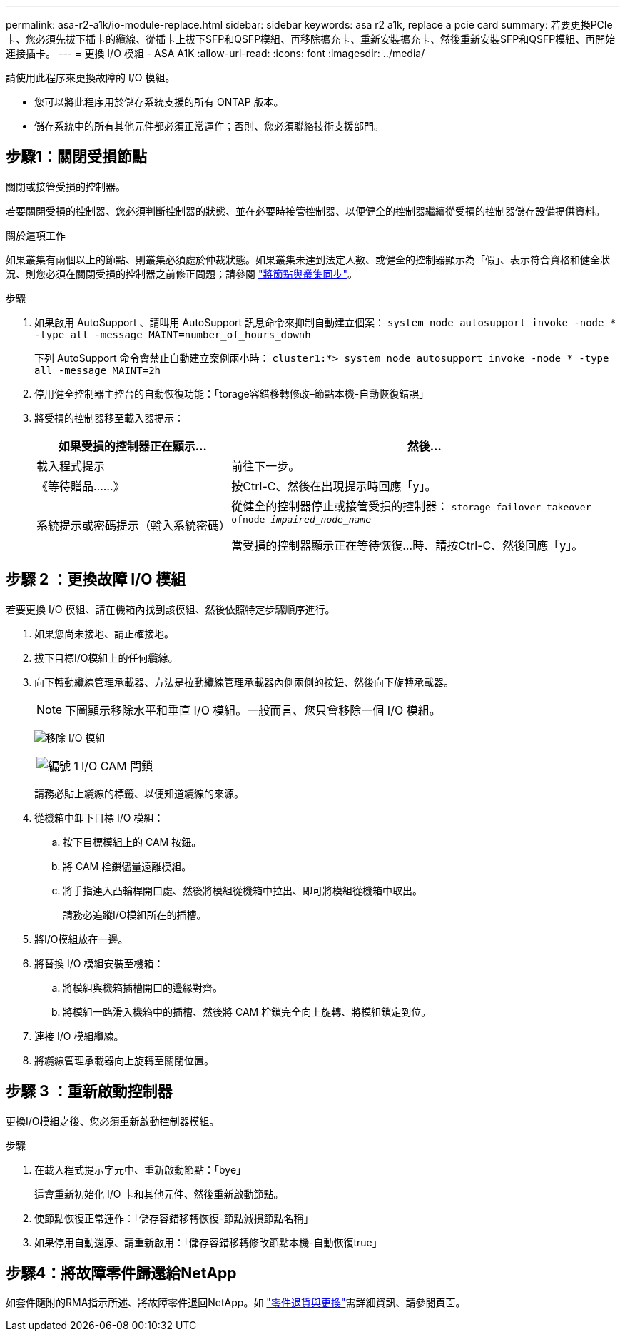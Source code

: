 ---
permalink: asa-r2-a1k/io-module-replace.html 
sidebar: sidebar 
keywords: asa r2 a1k, replace a pcie card 
summary: 若要更換PCIe卡、您必須先拔下插卡的纜線、從插卡上拔下SFP和QSFP模組、再移除擴充卡、重新安裝擴充卡、然後重新安裝SFP和QSFP模組、再開始連接插卡。 
---
= 更換 I/O 模組 - ASA A1K
:allow-uri-read: 
:icons: font
:imagesdir: ../media/


[role="lead"]
請使用此程序來更換故障的 I/O 模組。

* 您可以將此程序用於儲存系統支援的所有 ONTAP 版本。
* 儲存系統中的所有其他元件都必須正常運作；否則、您必須聯絡技術支援部門。




== 步驟1：關閉受損節點

關閉或接管受損的控制器。

若要關閉受損的控制器、您必須判斷控制器的狀態、並在必要時接管控制器、以便健全的控制器繼續從受損的控制器儲存設備提供資料。

.關於這項工作
如果叢集有兩個以上的節點、則叢集必須處於仲裁狀態。如果叢集未達到法定人數、或健全的控制器顯示為「假」、表示符合資格和健全狀況、則您必須在關閉受損的控制器之前修正問題；請參閱 link:https://docs.netapp.com/us-en/ontap/system-admin/synchronize-node-cluster-task.html?q=Quorum["將節點與叢集同步"^]。

.步驟
. 如果啟用 AutoSupport 、請叫用 AutoSupport 訊息命令來抑制自動建立個案： `system node autosupport invoke -node * -type all -message MAINT=number_of_hours_downh`
+
下列 AutoSupport 命令會禁止自動建立案例兩小時： `cluster1:*> system node autosupport invoke -node * -type all -message MAINT=2h`

. 停用健全控制器主控台的自動恢復功能：「torage容錯移轉修改–節點本機-自動恢復錯誤」
. 將受損的控制器移至載入器提示：
+
[cols="1,2"]
|===
| 如果受損的控制器正在顯示... | 然後... 


 a| 
載入程式提示
 a| 
前往下一步。



 a| 
《等待贈品……》
 a| 
按Ctrl-C、然後在出現提示時回應「y」。



 a| 
系統提示或密碼提示（輸入系統密碼）
 a| 
從健全的控制器停止或接管受損的控制器： `storage failover takeover -ofnode _impaired_node_name_`

當受損的控制器顯示正在等待恢復...時、請按Ctrl-C、然後回應「y」。

|===




== 步驟 2 ：更換故障 I/O 模組

若要更換 I/O 模組、請在機箱內找到該模組、然後依照特定步驟順序進行。

. 如果您尚未接地、請正確接地。
. 拔下目標I/O模組上的任何纜線。
. 向下轉動纜線管理承載器、方法是拉動纜線管理承載器內側兩側的按鈕、然後向下旋轉承載器。
+

NOTE: 下圖顯示移除水平和垂直 I/O 模組。一般而言、您只會移除一個 I/O 模組。

+
image:../media/drw_a1k_io_remove_replace_ieops-1382.svg["移除 I/O 模組"]

+
[cols="1,4"]
|===


 a| 
image:../media/icon_round_1.png["編號 1"]
 a| 
I/O CAM 閂鎖

|===
+
請務必貼上纜線的標籤、以便知道纜線的來源。

. 從機箱中卸下目標 I/O 模組：
+
.. 按下目標模組上的 CAM 按鈕。
.. 將 CAM 栓鎖儘量遠離模組。
.. 將手指連入凸輪桿開口處、然後將模組從機箱中拉出、即可將模組從機箱中取出。
+
請務必追蹤I/O模組所在的插槽。



. 將I/O模組放在一邊。
. 將替換 I/O 模組安裝至機箱：
+
.. 將模組與機箱插槽開口的邊緣對齊。
.. 將模組一路滑入機箱中的插槽、然後將 CAM 栓鎖完全向上旋轉、將模組鎖定到位。


. 連接 I/O 模組纜線。
. 將纜線管理承載器向上旋轉至關閉位置。




== 步驟 3 ：重新啟動控制器

更換I/O模組之後、您必須重新啟動控制器模組。

.步驟
. 在載入程式提示字元中、重新啟動節點：「bye」
+
這會重新初始化 I/O 卡和其他元件、然後重新啟動節點。

. 使節點恢復正常運作：「儲存容錯移轉恢復-節點減損節點名稱」
. 如果停用自動還原、請重新啟用：「儲存容錯移轉修改節點本機-自動恢復true」




== 步驟4：將故障零件歸還給NetApp

如套件隨附的RMA指示所述、將故障零件退回NetApp。如 https://mysupport.netapp.com/site/info/rma["零件退貨與更換"]需詳細資訊、請參閱頁面。
